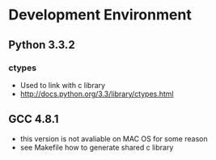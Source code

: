 * Development Environment
** Python 3.3.2
*** ctypes
    - Used to link with c library
    - http://docs.python.org/3.3/library/ctypes.html
** GCC 4.8.1
   - this version is not avaliable on MAC OS for some reason
   - see Makefile how to generate shared c library
